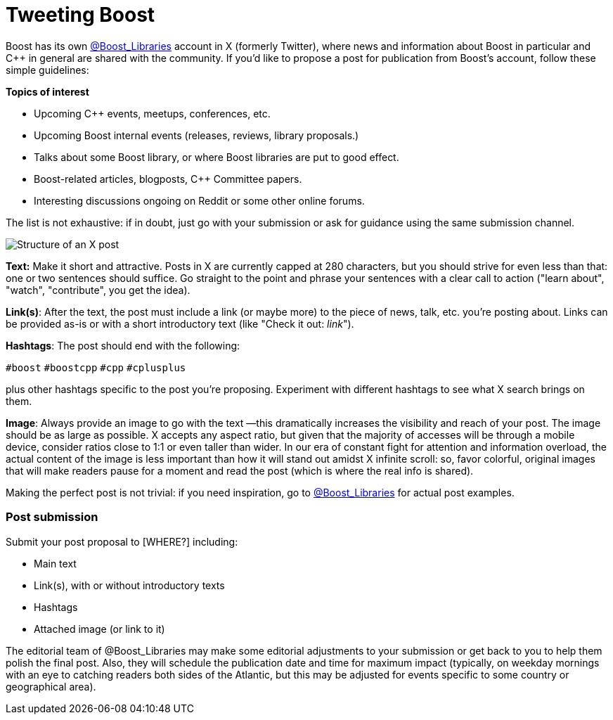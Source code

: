 = Tweeting Boost
:navtitle: Tweeting Boost

Boost has its own https://twitter.com/boost_libraries[@Boost_Libraries]
account in X (formerly Twitter),
where news and information about Boost in particular and C++ in general are shared
with the community. If you'd like to propose a post for publication from Boost's
account, follow these simple guidelines:

*Topics of interest*

* Upcoming C++ events, meetups, conferences, etc.
* Upcoming Boost internal events (releases, reviews, library proposals.)
* Talks about some Boost library, or where Boost libraries are put to good effect.
* Boost-related articles, blogposts, C++ Committee papers.
* Interesting discussions ongoing on Reddit or some other online forums.

The list is not exhaustive: if in doubt, just go with your submission or ask
for guidance using the same submission channel.

image::tweet_structure.png[Structure of an X post]

*Text:* Make it short and attractive. Posts in X are currently capped at
280 characters, but you should strive for even less than that: one or two sentences
should suffice. Go straight to the point and phrase your sentences with a
clear call to action ("learn about", "watch", "contribute", you get the idea).

*Link(s)*: After the text, the post must include a link (or maybe more) to the
piece of news, talk, etc. you're posting about. Links can be provided as-is
or with a short introductory text (like "Check it out: _link_"). 

*Hashtags*: The post should end with the following:

`#boost` `#boostcpp` `#cpp` `#cplusplus`

plus other hashtags specific to the post you're proposing. Experiment with
different hashtags to see what X search brings on them.

*Image*: Always provide an image to go with the text —this dramatically
increases the visibility and reach of your post. The image should be
as large as possible. X accepts any aspect ratio, but given that
the majority of accesses will be through a mobile device, consider
ratios close to 1:1 or even taller than wider.
In our era of constant fight for attention and
information overload, the actual content of the image is less important
than how it will stand out amidst X infinite scroll: so,  favor
colorful, original images that will make readers pause for a moment
and read the post (which is where the real info is shared).

Making the perfect post is not trivial: if you need inspiration,
go to https://twitter.com/boost_libraries[@Boost_Libraries] for actual
post examples.

=== Post submission

Submit your post proposal to [WHERE?] including:

* Main text
* Link(s), with or without introductory texts
* Hashtags
* Attached image (or link to it)

The editorial team of @Boost_Libraries may make some editorial adjustments
to your submission or get back to you to help them polish the final post.
Also, they will schedule the publication date and time for
maximum impact (typically, on weekday mornings with an eye to
catching readers both sides of the Atlantic, but this may be adjusted
for events specific to some country or geographical area).
